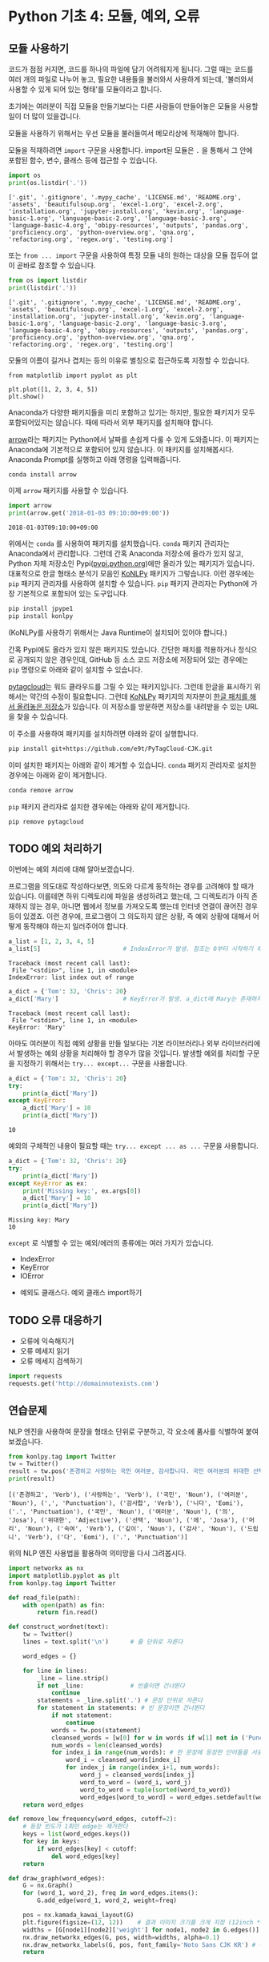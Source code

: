 * Python 기초 4: 모듈, 예외, 오류

** 모듈 사용하기

코드가 점점 커지면, 코드를 하나의 파일에 담기 어려워지게 됩니다. 그럴 때는 코드를 여러 개의 파일로 나누어 놓고, 필요한 내용들을 불러와서 사용하게 되는데, '불러와서 사용할 수 있게 되어 있는 형태'를 모듈이라고 합니다.

초기에는 여러분이 직접 모듈을 만들기보다는 다른 사람들이 만들어놓은 모듈을 사용할 일이 더 많이 있을겁니다.

모듈을 사용하기 위해서는 우선 모듈을 불러들여서 메모리상에 적재해야 합니다.

모듈을 적재하려면 ~import~ 구문을 사용합니다. import된 모듈은 ~.~ 을 통해서 그 안에 포함된 함수, 변수, 클래스 등에 접근할 수 있습니다.

#+BEGIN_SRC python :results output :exports both
import os
print(os.listdir('.'))
#+END_SRC

#+RESULTS:
: ['.git', '.gitignore', '.mypy_cache', 'LICENSE.md', 'README.org', 'assets', 'beautifulsoup.org', 'excel-1.org', 'excel-2.org', 'installation.org', 'jupyter-install.org', 'kevin.org', 'language-basic-1.org', 'language-basic-2.org', 'language-basic-3.org', 'language-basic-4.org', 'obipy-resources', 'outputs', 'pandas.org', 'proficiency.org', 'python-overview.org', 'qna.org', 'refactoring.org', 'regex.org', 'testing.org']

또는 ~from ... import~ 구문을 사용하여 특정 모듈 내의 원하는 대상을 모듈 접두어 없이 곧바로 참조할 수 있습니다.

#+BEGIN_SRC python :results output :exports both
from os import listdir
print(listdir('.'))
#+END_SRC

#+RESULTS:
: ['.git', '.gitignore', '.mypy_cache', 'LICENSE.md', 'README.org', 'assets', 'beautifulsoup.org', 'excel-1.org', 'excel-2.org', 'installation.org', 'jupyter-install.org', 'kevin.org', 'language-basic-1.org', 'language-basic-2.org', 'language-basic-3.org', 'language-basic-4.org', 'obipy-resources', 'outputs', 'pandas.org', 'proficiency.org', 'python-overview.org', 'qna.org', 'refactoring.org', 'regex.org', 'testing.org']

모듈의 이름이 길거나 겹치는 등의 이유로 별칭으로 접근하도록 지정할 수 있습니다.

#+BEGIN_SRC ipython :results raw :exports both :ipyfile outputs/basic-4-module-examp-1.png
from matplotlib import pyplot as plt

plt.plot([1, 2, 3, 4, 5])
plt.show()
#+END_SRC

#+RESULTS:
[[file:outputs/basic-4-module-examp-1.png]]


Anaconda가 다양한 패키지들을 미리 포함하고 있기는 하지만, 필요한 패키지가 모두 포함되어있지는 않습니다. 때에 따라서 외부 패키지를 설치해야 합니다.

[[http://arrow.readthedocs.io/en/latest/][arrow]]라는 패키지는 Python에서 날짜를 손쉽게 다룰 수 있게 도와줍니다. 이 패키지는 Anaconda에 기본적으로 포함되어 있지 않습니다. 이 패키지를 설치해봅시다. Anaconda Prompt를 실행하고 아래 명령을 입력해줍니다.

#+BEGIN_SRC sh
conda install arrow
#+END_SRC

이제 ~arrow~ 패키지를 사용할 수 있습니다.

#+BEGIN_SRC python :exports both :results output
import arrow
print(arrow.get('2018-01-03 09:10:00+09:00'))
#+END_SRC

#+RESULTS:
: 2018-01-03T09:10:00+09:00

위에서는 ~conda~ 를 사용하여 패키지를 설치했습니다. ~conda~ 패키지 관리자는 Anaconda에서 관리합니다. 그런데 간혹 Anaconda 저장소에 올라가 있지 않고, Python 자체 저장소인 Pypi([[https://pypi.python.org][pypi.python.org]])에만 올라가 있는 패키지가 있습니다. 대표적으로 한글 형태소 분석기 모음인 [[http://konlpy.org/ko/latest/][KoNLPy]] 패키지가 그렇습니다. 이런 경우에는 ~pip~ 패키지 관리자를 사용하여 설치할 수 있습니다. ~pip~ 패키지 관리자는 Python에 가장 기본적으로 포함되어 있는 도구입니다.

#+BEGIN_SRC sh
pip install jpype1
pip install konlpy
#+END_SRC

(KoNLPy를 사용하기 위해서는 Java Runtime이 설치되어 있어야 합니다.)

간혹 Pypi에도 올라가 있지 않은 패키지도 있습니다. 간단한 패치를 적용하거나 정식으로 공개되지 않은 경우인데, GitHub 등 소스 코드 저장소에 저장되어 있는 경우에는 ~pip~ 명령으로 아래와 같이 설치할 수 있습니다.

[[https://github.com/atizo/PyTagCloud][pytagcloud]]는 워드 클라우드를 그릴 수 있는 패키지입니다. 그런데 한글을 표시하기 위해서는 약간의 수정이 필요합니다. 그런데 [[http://konlpy.org/ko/latest/][KoNLPy]] 패키지의 저자분이 [[https://github.com/e9t/PyTagCloud-CJK][한글 패치를 해서 올려놓은 저장소]]가 있습니다. 이 저장소를 방문하면 저장소를 내려받을 수 있는 URL을 찾을 수 있습니다.

[[file:assets/github-clone-url.png]]

이 주소를 사용하여 패키지를 설치하려면 아래와 같이 실행합니다.

#+BEGIN_SRC sh
pip install git+https://github.com/e9t/PyTagCloud-CJK.git
#+END_SRC

이미 설치한 패키지는 아래와 같이 제거할 수 있습니다. ~conda~ 패키지 관리자로 설치한 경우에는 아래와 같이 제거합니다.

#+BEGIN_SRC sh
conda remove arrow
#+END_SRC

~pip~ 패키지 관리자로 설치한 경우에는 아래와 같이 제거합니다.

#+BEGIN_SRC sh
pip remove pytagcloud
#+END_SRC


** TODO 예외 처리하기

이번에는 예외 처리에 대해 알아보겠습니다.

프로그램을 의도대로 작성하다보면, 의도와 다르게 동작하는 경우를 고려해야 할 때가 있습니다. 이를테면 하위 디렉토리에 파일을 생성하려고 했는데, 그 디렉토리가 아직 존재하지 않는 경우, 아니면 웹에서 정보를 가져오도록 했는데 인터넷 연결이 끊어진 경우 등이 있겠죠. 이런 경우에, 프로그램이 그 의도하지 않은 상황, 즉 예외 상황에 대해서 어떻게 동작해야 하는지 일러주어야 합니다.

#+BEGIN_SRC python :exports both :results output
  a_list = [1, 2, 3, 4, 5]
  a_list[5]                       # IndexError가 발생. 참조는 0부터 시작하기 때문에, '5'를 참조하기 위해서는 4를 지정해야 함.
#+END_SRC

#+RESULTS:
: Traceback (most recent call last):
:  File "<stdin>", line 1, in <module>
: IndexError: list index out of range

#+BEGIN_SRC python :exports both :results output
  a_dict = {'Tom': 32, 'Chris': 20}
  a_dict['Mary']                  # KeyError가 발생. a_dict에 Mary는 존재하지 않음.
#+END_SRC

#+RESULTS:
: Traceback (most recent call last):
:  File "<stdin>", line 1, in <module>
: KeyError: 'Mary'

아마도 여러분이 직접 예외 상황을 만들 일보다는 기본 라이브러리나 외부 라이브러리에서 발생하는 예외 상황을 처리해야 할 경우가 많을 것입니다. 발생할 예외를 처리할 구문을 지정하기 위해서는 ~try... except...~ 구문을 사용합니다.

#+BEGIN_SRC python :exports both :results output
  a_dict = {'Tom': 32, 'Chris': 20}
  try:
      print(a_dict['Mary'])
  except KeyError:
      a_dict['Mary'] = 10
      print(a_dict['Mary'])
#+END_SRC

#+RESULTS:
: 10

예외의 구체적인 내용이 필요할 때는 ~try... except ... as ...~ 구문을 사용합니다.

#+BEGIN_SRC python :exports both :results output
  a_dict = {'Tom': 32, 'Chris': 20}
  try:
      print(a_dict['Mary'])
  except KeyError as ex:
      print('Missing key:', ex.args[0])
      a_dict['Mary'] = 10
      print(a_dict['Mary'])
#+END_SRC

#+RESULTS:
: Missing key: Mary
: 10


~except~ 로 식별할 수 있는 예외/에러의 종류에는 여러 가지가 있습니다.

 - IndexError
 - KeyError
 - IOError


 - 예외도 클래스다. 예외 클래스 import하기


** TODO 오류 대응하기

 - 오류에 익숙해지기
 - 오류 메세지 읽기
 - 오류 메세지 검색하기


#+BEGIN_SRC python :exports both :results output
  import requests
  requests.get('http://domainnotexists.com')
#+END_SRC


** 연습문제

NLP 엔진을 사용하여 문장을 형태소 단위로 구분하고, 각 요소에 품사를 식별하여 붙여보겠습니다.

#+BEGIN_SRC python :exports both :results output
from konlpy.tag import Twitter
tw = Twitter()
result = tw.pos('존경하고 사랑하는 국민 여러분, 감사합니다. 국민 여러분의 위대한 선택에 머리숙여 깊이 감사드립니다.')
print(result)
#+END_SRC

#+RESULTS:
: [('존경하고', 'Verb'), ('사랑하는', 'Verb'), ('국민', 'Noun'), ('여러분', 'Noun'), (',', 'Punctuation'), ('감사합', 'Verb'), ('니다', 'Eomi'), ('.', 'Punctuation'), ('국민', 'Noun'), ('여러분', 'Noun'), ('의', 'Josa'), ('위대한', 'Adjective'), ('선택', 'Noun'), ('에', 'Josa'), ('머리', 'Noun'), ('숙여', 'Verb'), ('깊이', 'Noun'), ('감사', 'Noun'), ('드립니', 'Verb'), ('다', 'Eomi'), ('.', 'Punctuation')]


위의 NLP 엔진 사용법을 활용하여 의미망을 다시 그려봅시다.

#+BEGIN_SRC python :results output :exports code
  import networkx as nx
  import matplotlib.pyplot as plt
  from konlpy.tag import Twitter

  def read_file(path):
      with open(path) as fin:
          return fin.read()

  def construct_wordnet(text):
      tw = Twitter()
      lines = text.split('\n')      # 줄 단위로 자른다

      word_edges = {}

      for line in lines:
          _line = line.strip()
          if not _line:             # 빈줄이면 건너뛴다
              continue
          statements = _line.split('.') # 문장 단위로 자른다
          for statement in statements: # 빈 문장이면 건너뛴다
              if not statement:
                  continue
              words = tw.pos(statement)
              cleansed_words = [w[0] for w in words if w[1] not in ('Punctuation', 'Josa', 'Eomi') and len(w[0]) > 1]
              num_words = len(cleansed_words)
              for index_i in range(num_words): # 한 문장에 등장한 단어들을 서로 연결한다
                  word_i = cleansed_words[index_i]
                  for index_j in range(index_i+1, num_words):
                      word_j = cleansed_words[index_j]
                      word_to_word = (word_i, word_j)
                      word_to_word = tuple(sorted(word_to_word))
                      word_edges[word_to_word] = word_edges.setdefault(word_to_word, 0) + 1
      return word_edges

  def remove_low_frequency(word_edges, cutoff=2):
      # 등장 빈도가 1회인 edge는 제거한다
      keys = list(word_edges.keys())
      for key in keys:
          if word_edges[key] < cutoff:
              del word_edges[key]
      return

  def draw_graph(word_edges):
      G = nx.Graph()
      for (word_1, word_2), freq in word_edges.items():
          G.add_edge(word_1, word_2, weight=freq)

      pos = nx.kamada_kawai_layout(G)
      plt.figure(figsize=(12, 12))    # 결과 이미지 크기를 크게 지정 (12inch * 12inch)
      widths = [G[node1][node2]['weight'] for node1, node2 in G.edges()]
      nx.draw_networkx_edges(G, pos, width=widths, alpha=0.1)
      nx.draw_networkx_labels(G, pos, font_family='Noto Sans CJK KR') # 각자 시스템에 따라 적절한 폰트 이름으로 변경
      return
#+END_SRC

#+BEGIN_SRC ipython :results output :exports none
  import networkx as nx
  import matplotlib.pyplot as plt
  from konlpy.tag import Twitter

  def read_file(path):
      with open(path) as fin:
          return fin.read()

  def construct_wordnet(text):
      tw = Twitter()
      lines = text.split('\n')      # 줄 단위로 자른다

      word_edges = {}

      for line in lines:
          _line = line.strip()
          if not _line:             # 빈줄이면 건너뛴다
              continue
          statements = _line.split('.') # 문장 단위로 자른다
          for statement in statements: # 빈 문장이면 건너뛴다
              if not statement:
                  continue
              words = tw.pos(statement)
              cleansed_words = [w[0] for w in words if w[1] not in ('Punctuation', 'Josa', 'Eomi') and len(w[0]) > 1]
              num_words = len(cleansed_words)
              for index_i in range(num_words): # 한 문장에 등장한 단어들을 서로 연결한다
                  word_i = cleansed_words[index_i]
                  for index_j in range(index_i+1, num_words):
                      word_j = cleansed_words[index_j]
                      word_to_word = (word_i, word_j)
                      word_to_word = tuple(sorted(word_to_word))
                      word_edges[word_to_word] = word_edges.setdefault(word_to_word, 0) + 1
      return word_edges

  def remove_low_frequency(word_edges, cutoff=2):
      # 등장 빈도가 1회인 edge는 제거한다
      keys = list(word_edges.keys())
      for key in keys:
          if word_edges[key] < cutoff:
              del word_edges[key]
      return

  def draw_graph(word_edges):
      G = nx.Graph()
      for (word_1, word_2), freq in word_edges.items():
          G.add_edge(word_1, word_2, weight=freq)

      pos = nx.kamada_kawai_layout(G)
      plt.figure(figsize=(12, 12))    # 결과 이미지 크기를 크게 지정 (12inch * 12inch)
      widths = [G[node1][node2]['weight'] for node1, node2 in G.edges()]
      nx.draw_networkx_edges(G, pos, width=widths, alpha=0.1)
      nx.draw_networkx_labels(G, pos, font_family='Noto Sans CJK KR') # 각자 시스템에 따라 적절한 폰트 이름으로 변경
      return
#+END_SRC

#+BEGIN_SRC ipython :results raw :exports both :ipyfile outputs/moon_speech_nlp.png
  text = read_file('assets/moon_speech.txt')
  wordnet = construct_wordnet(text)
  remove_low_frequency(wordnet)
  draw_graph(wordnet)
  plt.show()
#+END_SRC

#+RESULTS:
[[file:outputs/moon_speech_nlp.png]]


NLP 엔진을 사용하지 않은 결과와 비교했을 때, 조금 더 단어가 많아진 것처럼 보입니다. 아마도 형태소가 분리되면서 흩어져서 집계되던 어휘들이 모이면서 발생한 현상으로 보입니다. 이를테면, =대통령이=, =대통령은=, =대통령의= 처럼 각각 다른 단어로 여겨지던 것이, =대통령= 이라는 하나의 단어로 모아지게 된 것이죠.


#+BEGIN_SRC ipython :results raw :exports both :ipyfile outputs/park_speech_nlp.png
  text = read_file('assets/park_speech.txt')
  wordnet = construct_wordnet(text)
  remove_low_frequency(wordnet)
  draw_graph(wordnet)
  plt.show()
#+END_SRC

#+RESULTS:
[[file:outputs/park_speech_nlp.png]]

#+BEGIN_SRC ipython :results raw :exports both :ipyfile outputs/park_speech_nlp_cutoff_3.png
  text = read_file('assets/park_speech.txt')
  wordnet = construct_wordnet(text)
  remove_low_frequency(wordnet, cutoff=3)
  draw_graph(wordnet)
  plt.show()
#+END_SRC

#+RESULTS:
[[file:outputs/park_speech_nlp_cutoff_3.png]]

** 연습문제

의미망 대신에 태그 클라우드를 한번 그려봅시다. [[https://github.com/atizo/PyTagCloud][pytagcloud]]라는 패키지를 사용하면 손쉽게 태그 클라우드를 그릴 수 있습니다.

#+BEGIN_SRC ipython :session :exports result :results raw output
  import os
  from pytagcloud import create_tag_image, make_tags
  from konlpy.tag import Twitter

  def read_file(path):
      with open(path) as fin:
          return fin.read()

  def get_tag_counts(text):
      tw = Twitter()
      words = tw.pos(text)
      cleansed_words = [w[0] for w in words if w[1] not in ('Punctuation', 'Josa', 'Eomi') and len(w[0]) > 1]
      counts = {}
      for w in cleansed_words:
          counts[w] = counts.setdefault(w, 0) + 1
      return sorted(counts.items(), key=lambda x: x[1], reverse=True)
#+END_SRC

문재인 대통령 연설문에 대한 태그 클라우드

#+BEGIN_SRC ipython :session :exports result :results raw output
  text = read_file(os.path.join('assets', 'moon_speech.txt'))
  tags = make_tags(get_tag_counts(text), maxsize=80)
  create_tag_image(tags, os.path.join('outputs', 'tag_cloud_moon_speech.png'), size=(600, 400), fontname='Noto Sans CJK')
#+END_SRC

#+RESULTS:

[[file:outputs/tag_cloud_moon_speech.png]]


박근혜 대통령 연설문에 대한 태그 클라우드

#+BEGIN_SRC ipython :session :exports result :results raw output
  text = read_file(os.path.join('assets', 'park_speech.txt'))
  tags = make_tags(get_tag_counts(text), maxsize=80)
  create_tag_image(tags, os.path.join('outputs', 'tag_cloud_park_speech.png'), size=(600, 400), fontname='Noto Sans CJK')
#+END_SRC

[[file:outputs/tag_cloud_park_speech.png]]

